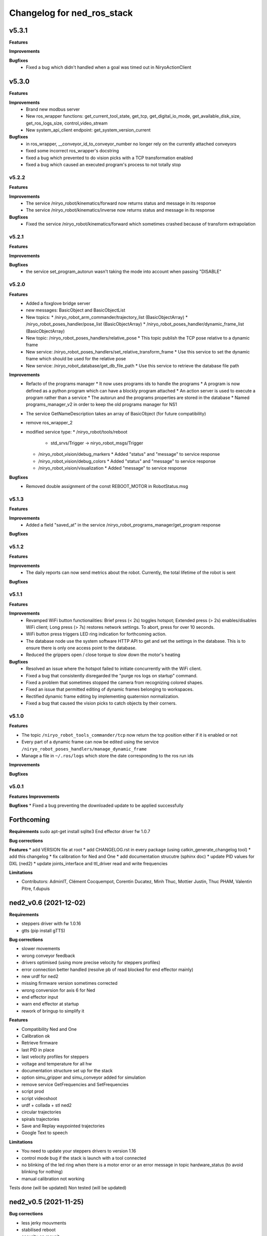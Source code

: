 ^^^^^^^^^^^^^^^^^^^^^^^^^^^^^^^^^^^^^^^^^
Changelog for ned_ros_stack
^^^^^^^^^^^^^^^^^^^^^^^^^^^^^^^^^^^^^^^^^

v5.3.1
-----------
**Features**

**Improvements**

**Bugfixes**
  * Fixed a bug which didn't handled when a goal was timed out in NiryoActionClient

v5.3.0
-----------
**Features**

**Improvements**
  * Brand new modbus server
  * New ros_wrapper functions: get_current_tool_state, get_tcp, get_digital_io_mode, get_available_disk_size, get_ros_logs_size, control_video_stream
  * New system_api_client endpoint: get_system_version_current

**Bugfixes**
  * in ros_wrapper, __conveyor_id_to_conveyor_number no longer rely on the currently attached conveyors
  * fixed some incorrect ros_wrapper's docstring
  * fixed a bug which prevented to do vision picks with a TCP transformation enabled
  * fixed a bug which caused an executed program's process to not totally stop

v5.2.2
___________
**Features**

**Improvements**
  * The service /niryo_robot/kinematics/forward now returns status and message in its response
  * The service /niryo_robot/kinematics/inverse now returns status and message in its response

**Bugfixes**
  * Fixed the service /niryo_robot/kinematics/forward which sometimes crashed because of transform extrapolation

v5.2.1
___________
**Features**

**Improvements**

**Bugfixes**
  * the service set_program_autorun wasn't taking the mode into account when passing "DISABLE"

v5.2.0
___________
**Features**
 * Added a foxglove bridge server
 * new messages: BasicObject and BasicObjectList
 * New topics:
   * /niryo_robot_arm_commander/trajectory_list (BasicObjectArray)
   * /niryo_robot_poses_handler/pose_list (BasicObjectArray)
   * /niryo_robot_poses_handler/dynamic_frame_list (BasicObjectArray)
 * New topic: /niryo_robot_poses_handlers/relative_pose
   * This topic publish the TCP pose relative to a dynamic frame
 * New service: /niryo_robot_poses_handlers/set_relative_transform_frame
   * Use this service to set the dynamic frame which should be used for the relative pose
 * New service: /niryo_robot_database/get_db_file_path
   * Use this service to retrieve the database file path

**Improvements**
 * Refacto of the programs manager
   * It now uses programs ids to handle the programs
   * A program is now defined as a python program which can have a blockly program attached
   * An action server is used to execute a program rather than a service
   * The autorun and the programs properties are stored in the database
   * Named programs_manager_v2 in order to keep the old programs manager for NS1
 * The service GetNameDescription takes an array of BasicObject (for future compatibility)
 * remove ros_wrapper_2

 * modified service type:
   * /niryo_robot/tools/reboot
     * std_srvs/Trigger -> niryo_robot_msgs/Trigger
   * /niryo_robot_vision/debug_markers
     * Added "status" and "message" to service response
   * /niryo_robot_vision/debug_colors
     * Added "status" and "message" to service response
   * /niryo_robot_vision/visualization
     * Added "message" to service response

**Bugfixes**
  * Removed double assignment of the const REBOOT_MOTOR in RobotStatus.msg

v5.1.3
___________
**Features**

**Improvements**
 * Added a field "saved_at" in the service /niryo_robot_programs_manager/get_program response
**Bugfixes**


v5.1.2
___________
**Features**

**Improvements**
 * The daily reports can now send metrics about the robot. Currently, the total lifetime of the robot is sent
**Bugfixes**


v5.1.1
___________

**Features**

**Improvements**
 * Revamped WiFi button functionalities: Brief press (< 2s) toggles hotspot; Extended press (> 2s) enables/disables WiFi client; Long press (> 7s) restores network settings. To abort, press for over 10 seconds.
 * WiFi button press triggers LED ring indication for forthcoming action.
 * The database node use the system software HTTP API to get and set the settings in the database. This is to ensure there is only one access point to the database.
 * Reduced the grippers open / close torque to slow down the motor's heating

**Bugfixes**
 * Resolved an issue where the hotspot failed to initiate concurrently with the WiFi client.
 * Fixed a bug that consistently disregarded the "purge ros logs on startup" command.
 * Fixed a problem that sometimes stopped the camera from recognizing colored shapes.
 * Fixed an issue that permitted editing of dynamic frames belonging to workspaces.
 * Rectified dynamic frame editing by implementing quaternion normalization.
 * Fixed a bug that caused the vision picks to catch objects by their corners.


v5.1.0
___________

**Features**

* The topic ``/niryo_robot_tools_commander/tcp`` now return the tcp position either if it is enabled or not
* Every part of a dynamic frame can now be edited using the service ``/niryo_robot_poses_handlers/manage_dynamic_frame``
* Manage a file in ``~/.ros/logs`` which store the date corresponding to the ros run ids
**Improvements**

**Bugfixes**

v5.0.1
___________

**Features**
**Improvements**

**Bugfixes**
* Fixed a bug preventing the downloaded update to be applied successfully

Forthcoming
-----------

**Requirements**
sudo apt-get install sqlite3
End effector driver fw 1.0.7

**Bug corrections**


**Features**
* add VERSION file at root 
* add CHANGELOG.rst in every package (using catkin_generate_changelog tool)
* add this changelog
* fix calibration for Ned and One
* add documentation strucutre (sphinx doc)
* update PID values for DXL (ned2)
* update joints_interface and ttl_driver read and write frequencies

**Limitations**


* Contributors: AdminIT, Clément Cocquempot, Corentin Ducatez, Minh Thuc, Mottier Justin, Thuc PHAM, Valentin Pitre, f.dupuis

ned2_v0.6 (2021-12-02)
----------------
**Requirements**

* steppers driver with fw 1.0.16
* gtts (pip install gTTS)

**Bug corrections**

* slower movements
* wrong conveyor feedback
* drivers optimised (using more precise velocity for steppers profiles)
* error connection better handled (resolve pb of read blocked for end effector mainly)
* new urdf for ned2
* missing firmware version sometimes corrected
* wrong conversion for axis 6 for Ned
* end effector input
* warn end effector at startup
* rework of bringup to simplify it

**Features**

* Compatibility Ned and One
* Calibration ok
* Retrieve firmware
* last PID in place
* last velocity profiles for steppers
* voltage and temperature for all hw
* documentation structure set up for the stack
* option simu_gripper and simu_conveyor added for simulation
* remove service GetFrequencies and SetFrequencies
* script prod
* script videoshoot
* urdf + collada + stl ned2
* circular trajectories
* spirals trajectories
* Save and Replay waypointed trajectories
* Google Text to speech

**Limitations**

* You need to update your steppers drivers to version 1.16
* control mode bug if the stack is launch with a tool connected
* no blinking of the led ring when there is a motor error or an error message in topic hardware_status (to avoid blinking for nothing)
* manual calibration not working

Tests done (will be updated)
Non tested (will be updated)

ned2_v0.5 (2021-11-25)
----------------
**Bug corrections**

* less jerky mouvments
* stabilised reboot
* security on moveit
* pb out of bond corrected

**Features**

* Compatibility Ned and One
* last PID in place
* last velocity and acceleration profiles

**Limitations**

* connection loss from time to time, linked to bus pb (corrected in new cards, stand by for now)

**Tests done**

* compilation
* calibration Ned2

**Non tested (will be updated)**

*  all accessories, grippers and conveyors
*  blockly
*  Ned, one simu

ned2_v0.4 (2021-11-17)
----------------
**Features**

* Calibration reworked, more stable, slower
* Initializations rework
* Queues protection
* Sync read fail corrected on End Effector
* Error messages enhanced
* Version, Temperature and voltage addition on Tools and Conveyors
* Calibration status kept if motors are not shutdown

**Limitations**

* Not tested with conveyor
* Control mode fail on gripper
* Reboot fail (unexpected movements during reboot)
* Joints limits to update
* Broken simulation
* Ned and one incompatible

ned2_v0.3 (2021-11-08)
-----------------
**Bug Corrections**

* correction in joints_limit.yaml
* remove end effector read status when robot moving (check if collision is still read...)
* smoother movement
* read firmware version only at init

ned2_v0.2 (2021-11-04)
------------------

**Bug corrections**

* smoother movements
* conveyor fixes (to be tested)
* last additions from valentin
* cross compilation rpi4 pk

**Limitations**

* Carefull : ned and one compatibility broken


3.2.0 (2021-09-23)
------------------
* Merge branch 'develop' into 'master'
  v3.2.0
  See merge request `niryo/niryo-one-s/ned_ros_stack!113 <https://gitlab.com/niryo/niryo-one-s/ned_ros_stack/-/merge_requests/113>`_
* Release September: v3.2.0
* Merge branch 'release_language_versions' into 'develop'
  Release language versions
  See merge request `niryo/niryo-one-s/ned_ros_stack!62 <https://gitlab.com/niryo/niryo-one-s/ned_ros_stack/-/merge_requests/62>`_
* Release language versions
* Merge branch 'Bug_fix_gripper3' into 'develop'
  Bug fix gripper3
  See merge request `niryo/niryo-one-s/ned_ros_stack!26 <https://gitlab.com/niryo/niryo-one-s/ned_ros_stack/-/merge_requests/26>`_
* v3.1.1: Bug fix gripper3
* Change versions in package.xml to 3.1.0
* Contributors: Ducatez Corentin, corentin ducatez

ned2_v0.1 (2021-09-21)
------------------
* Stable version usable for Ned 2 testing
* Be carefull, usable only with niryo studio tag ned2_v0.1

3.1.2 (2021-08-13)
------------------
* Merge develop branch, see MR \`!63 <https://gitlab.com/niryo/niryo-one-s/ned_ros_stack/-/merge_requests/63>`_: languages + versions for documentation + gitlab cicd
* Contributors: Corentin Ducatez

3.1.1 (2021-06-21)
------------------
* v3.1.1: Fix grip offset for gripper3 (vision pick)
* Merge branch 'develop' into 'master'
  Release v3.1.0
  See merge request `niryo/niryo-one-s/ned_ros_stack!9 <https://gitlab.com/niryo/niryo-one-s/ned_ros_stack/-/merge_requests/9>`_
* Release v3.1.0
* Contributors: Corentin Ducatez, Ducatez Corentin

3.1.0 (2021-05-06)
------------------
* Change versions in package.xml to 3.1.0
* Contributors: corentin ducatez

3.0.0 (2021-01-25)
------------------
